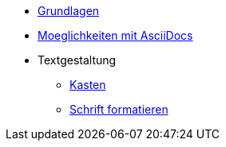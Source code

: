 * xref:tutorial.adoc[Grundlagen]
* xref:seite2.adoc[Moeglichkeiten mit AsciiDocs]
* Textgestaltung
** xref:blocks.adoc[Kasten]
** xref:schrift formatieren.adoc[Schrift formatieren]

